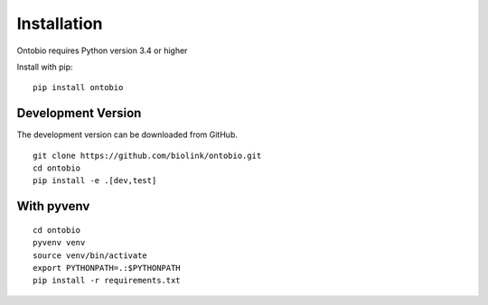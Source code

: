 .. _installation:

Installation
============

Ontobio requires Python version 3.4 or higher

Install with pip:

::

    pip install ontobio

Development Version
-------------------

The development version can be downloaded from GitHub.

::

    git clone https://github.com/biolink/ontobio.git
    cd ontobio
    pip install -e .[dev,test]


With pyvenv
-----------

::

    cd ontobio
    pyvenv venv
    source venv/bin/activate
    export PYTHONPATH=.:$PYTHONPATH
    pip install -r requirements.txt

